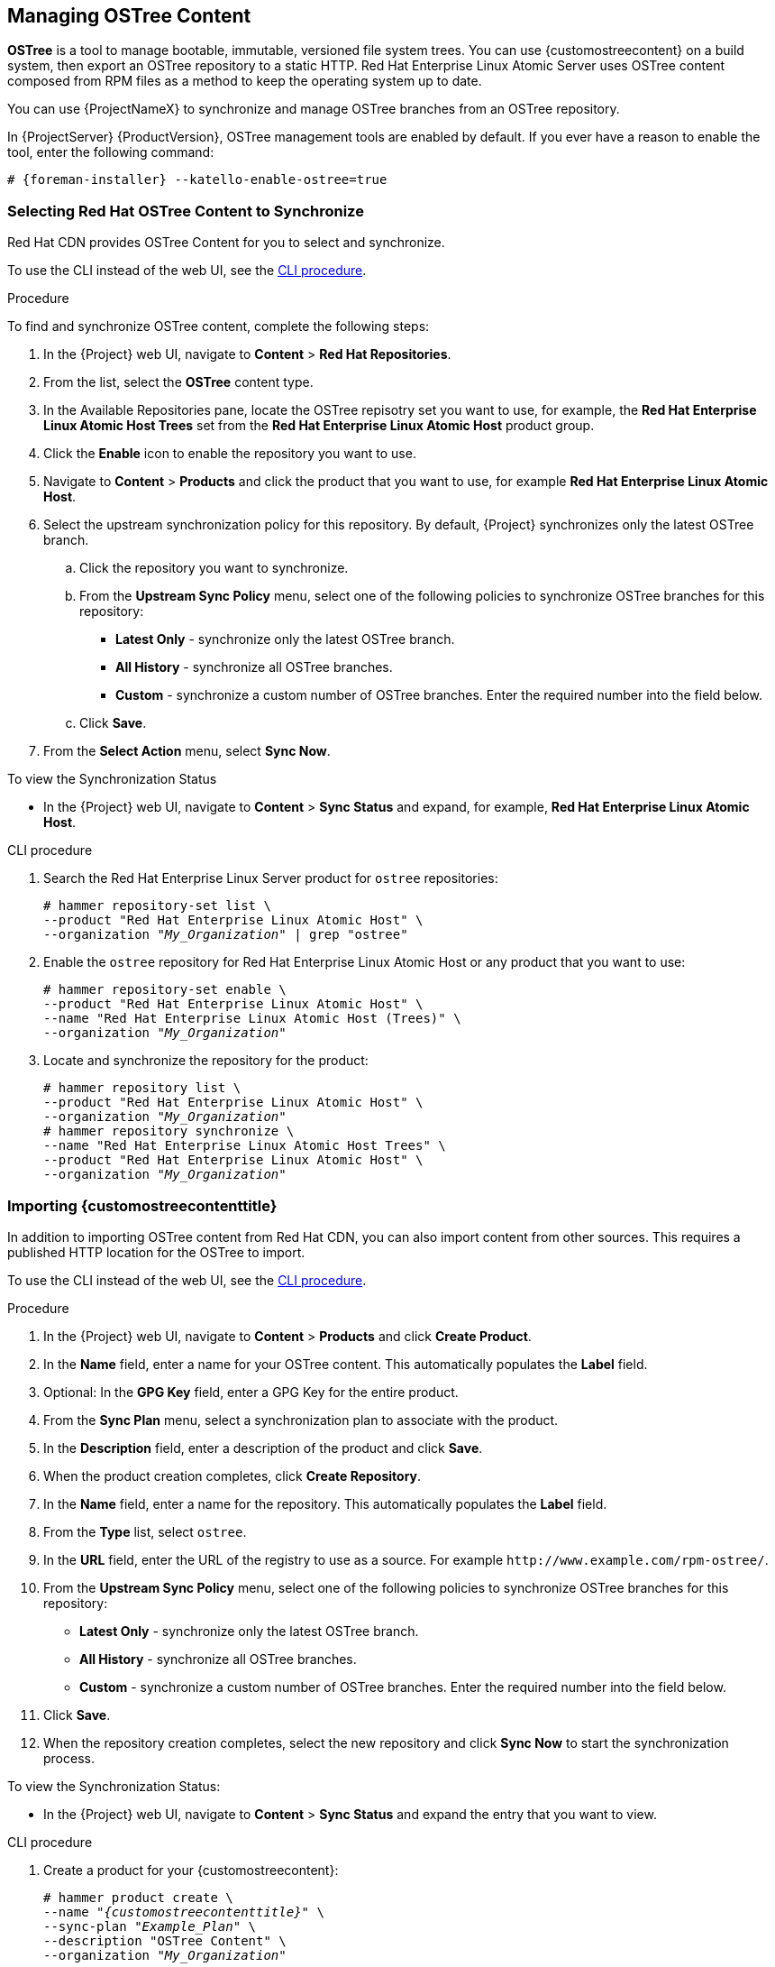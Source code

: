 [[Managing_OSTree_Content]]
== Managing OSTree Content

*OSTree* is a tool to manage bootable, immutable, versioned file system trees.
You can use {customostreecontent} on a build system, then export an OSTree
repository to a static HTTP.
Red Hat Enterprise Linux Atomic Server uses OSTree content composed from RPM files as a method to keep the operating system up to date.

You can use {ProjectNameX} to synchronize and manage OSTree branches from an OSTree repository.

In {ProjectServer} {ProductVersion}, OSTree management tools are enabled by default.
If you ever have a reason to enable the tool, enter the following command:

[options="nowrap" subs="+quotes,attributes"]
----
# {foreman-installer} --katello-enable-ostree=true
----


=== Selecting Red Hat OSTree Content to Synchronize

Red{nbsp}Hat CDN provides OSTree Content for you to select and synchronize.

To use the CLI instead of the web UI, see the xref:cli-selecting-ostree-content-to-synchronize_{context}[].

.Procedure

To find and synchronize OSTree content, complete the following steps:

. In the {Project} web UI, navigate to *Content* > *Red{nbsp}Hat Repositories*.
. From the list, select the *OSTree* content type.
. In the Available Repositories pane, locate the OSTree repisotry set you want to use, for example, the *Red{nbsp}Hat Enterprise Linux Atomic Host Trees* set from the *Red{nbsp}Hat Enterprise Linux Atomic Host* product group.
. Click the *Enable* icon to enable the repository you want to use.
. Navigate to *Content* > *Products* and click the product that you want to use, for example *Red{nbsp}Hat Enterprise Linux Atomic Host*.
. Select the upstream synchronization policy for this repository.
By default, {Project} synchronizes only the latest OSTree branch.
.. Click the repository you want to synchronize.
.. From the *Upstream Sync Policy* menu, select one of the following policies to synchronize OSTree branches for this repository:
* *Latest Only* - synchronize only the latest OSTree branch.
* *All History* - synchronize all OSTree branches.
* *Custom* - synchronize a custom number of OSTree branches.
Enter the required number into the field below.
.. Click *Save*.
. From the *Select Action* menu, select *Sync Now*.

.To view the Synchronization Status

* In the {Project} web UI, navigate to *Content* > *Sync Status* and expand, for example, *Red{nbsp}Hat Enterprise Linux Atomic Host*.

[id="cli-selecting-ostree-content-to-synchronize_{context}"]
.CLI procedure

. Search the Red{nbsp}Hat Enterprise Linux Server product for `ostree` repositories:
+
[options="nowrap" subs="+quotes"]
----
# hammer repository-set list \
--product "Red Hat Enterprise Linux Atomic Host" \
--organization "_My_Organization_" | grep "ostree"
----
+
. Enable the `ostree` repository for Red{nbsp}Hat Enterprise Linux Atomic Host or any product that you want to use:
+
[options="nowrap" subs="+quotes"]
----
# hammer repository-set enable \
--product "Red Hat Enterprise Linux Atomic Host" \
--name "Red Hat Enterprise Linux Atomic Host (Trees)" \
--organization "_My_Organization_"
----
+
. Locate and synchronize the repository for the product:
+
[options="nowrap" subs="+quotes"]
----
# hammer repository list \
--product "Red Hat Enterprise Linux Atomic Host" \
--organization "_My_Organization_"
# hammer repository synchronize \
--name "Red Hat Enterprise Linux Atomic Host Trees" \
--product "Red Hat Enterprise Linux Atomic Host" \
--organization "_My_Organization_"
----

=== Importing {customostreecontenttitle}

In addition to importing OSTree content from Red{nbsp}Hat CDN, you can also import content from other sources.
This requires a published HTTP location for the OSTree to import.

To use the CLI instead of the web UI, see the xref:cli-importing-ostree-content_{context}[].

.Procedure

. In the {Project} web UI, navigate to *Content* > *Products* and click *Create Product*.
. In the *Name* field, enter a name for your OSTree content.
This automatically populates the *Label* field.
. Optional: In the *GPG Key* field, enter a GPG Key for the entire product.
. From the *Sync Plan* menu, select a synchronization plan to associate with the product.
. In the *Description* field, enter a description of the product and click *Save*.
. When the product creation completes, click *Create Repository*.
. In the *Name* field, enter a name for the repository.
This automatically populates the *Label* field.
. From the *Type* list, select `ostree`.
. In the *URL* field, enter the URL of the registry to use as a source.
For example `\http://www.example.com/rpm-ostree/`.
. From the *Upstream Sync Policy* menu, select one of the following policies to synchronize OSTree branches for this repository:
* *Latest Only* - synchronize only the latest OSTree branch.
* *All History* - synchronize all OSTree branches.
* *Custom* - synchronize a custom number of OSTree branches.
Enter the required number into the field below.
. Click *Save*.
. When the repository creation completes, select the new repository and click *Sync Now* to start the synchronization process.

.To view the Synchronization Status:
* In the {Project} web UI, navigate to *Content* > *Sync Status* and expand the entry that you want to view.

[id="cli-importing-ostree-content_{context}"]
.CLI procedure

. Create a product for your {customostreecontent}:
+
[options="nowrap" subs="+quotes,attributes"]
----
# hammer product create \
--name "_{customostreecontenttitle}_" \
--sync-plan "_Example_Plan_" \
--description "OSTree Content" \
--organization "_My_Organization_"
----
+
. Create the repository for the OSTree:
+
[options="nowrap" subs="+quotes"]
----
# hammer repository create \
--name "_OSTree_" \
--content-type "ostree" \
--url "_http://www.example.com/rpm-ostree/_" \
--product "_OSTree Content_" \
--organization "_My_Organization_"
----
+
. Synchronize the repository:
+
[options="nowrap" subs="+quotes"]
----
# hammer repository synchronize \
--name "_OSTree_" \
--product "OSTree Content" \
--organization "_My_Organization_"
----

=== Managing OSTree Content with Content Views

Use Content Views to manage OSTree branches across the application life cycle.
This process uses the same publication and promotion method that RPMs and Puppet modules use.

To use the CLI instead of the web UI, see the xref:cli-managing-ostree-content-with-content-views_{context}[].

.Procedure

. In the {Project} web UI, navigate to *Content* > *Content Views* and click *Create New View*.
. In the *Name* field, enter a plain text name for the view.
This automatically populates the *Label* field.
. In the *Description* field, enter a description of the OSTree Content View.
. If you want to use a Composite Content View, select the *Composite View* check box.
. Click *Save* to complete.
. Navigate to the *OSTree Content* tab, then click *Add*.
. Select the OSTree repository for that you want to use.
Click *Add Repository* to add the OSTree content from this repository to the Content View.
. Navigate to *Versions* and click *Publish New Version*.
. In the *Description* field, enter a description for the version, and click *Save*.

You can also click *Promote* to promote this Content View across environments in the application life cycle.

[id="cli-managing-ostree-content-with-content-views_{context}"]
.CLI procedure

. Obtain a list of repository IDs:
+
----
# hammer repository list --organization "_My_Organization_"
----
+
. Create the Content View and add the repository:
+
[options="nowrap" subs="+quotes"]
----
# hammer content-view create \
--name "_OSTree_" \
--description "_OSTree for Red Hat Enterprise Linux Atomic Host_" \
--repository-ids 5 \
--organization "_My_Organization_"
----
+
. Publish the view:
+
[options="nowrap" subs="+quotes"]
----
# hammer content-view publish \
--name "_OSTree_" \
--description "_Example Content View for the OSTree_" \
--organization "_My_Organization_"
----
